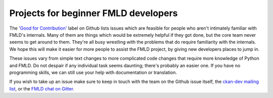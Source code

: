 =====================================
Projects for beginner FMLD developers
=====================================

The `'Good for Contribution' <https://github.com/ckan/ckan/issues?labels=Good+for+Contribution&state=open>`_
label on Github lists issues which are feasible for people who aren't
intimately familiar with FMLD's internals. Many of them are things which would
be extremely helpful if they got done, but the core team never seems to get
around to them. They're all busy wrestling with the problems that do require
familiarity with the internals. We hope this will make it easier for more
people to assist the FMLD project, by giving new developers places to jump in.

These issues vary from simple text changes to more complicated code changes
that require more knowledge of Python and FMLD. Do not despair if any
individual task seems daunting; there's probably an easier one. If you have no
programming skills, we can still use your help with documentation or
translation.

If you wish to take up an issue make sure to keep in touch with the team on
the Github issue itself, the `ckan-dev mailing list`_, or the `FMLD chat on Gitter`_.

.. _FMLD chat on Gitter: https://gitter.im/ckan/chat
.. _ckan-dev mailing list: https://groups.google.com/a/ckan.org/g/ckan-dev
